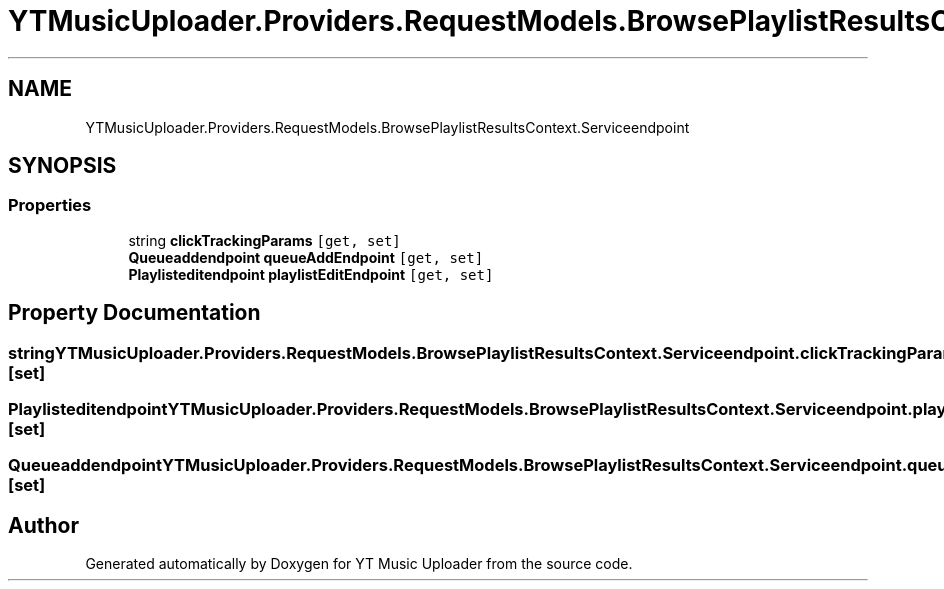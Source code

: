 .TH "YTMusicUploader.Providers.RequestModels.BrowsePlaylistResultsContext.Serviceendpoint" 3 "Thu Dec 31 2020" "YT Music Uploader" \" -*- nroff -*-
.ad l
.nh
.SH NAME
YTMusicUploader.Providers.RequestModels.BrowsePlaylistResultsContext.Serviceendpoint
.SH SYNOPSIS
.br
.PP
.SS "Properties"

.in +1c
.ti -1c
.RI "string \fBclickTrackingParams\fP\fC [get, set]\fP"
.br
.ti -1c
.RI "\fBQueueaddendpoint\fP \fBqueueAddEndpoint\fP\fC [get, set]\fP"
.br
.ti -1c
.RI "\fBPlaylisteditendpoint\fP \fBplaylistEditEndpoint\fP\fC [get, set]\fP"
.br
.in -1c
.SH "Property Documentation"
.PP 
.SS "string YTMusicUploader\&.Providers\&.RequestModels\&.BrowsePlaylistResultsContext\&.Serviceendpoint\&.clickTrackingParams\fC [get]\fP, \fC [set]\fP"

.SS "\fBPlaylisteditendpoint\fP YTMusicUploader\&.Providers\&.RequestModels\&.BrowsePlaylistResultsContext\&.Serviceendpoint\&.playlistEditEndpoint\fC [get]\fP, \fC [set]\fP"

.SS "\fBQueueaddendpoint\fP YTMusicUploader\&.Providers\&.RequestModels\&.BrowsePlaylistResultsContext\&.Serviceendpoint\&.queueAddEndpoint\fC [get]\fP, \fC [set]\fP"


.SH "Author"
.PP 
Generated automatically by Doxygen for YT Music Uploader from the source code\&.
